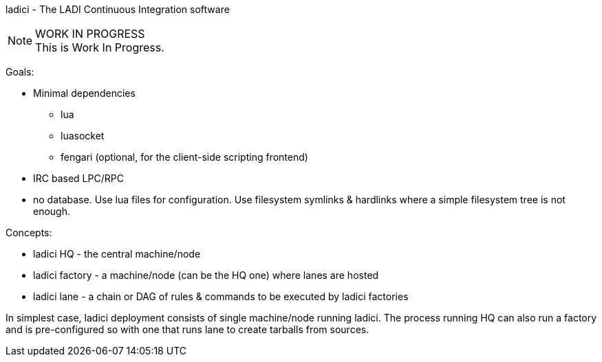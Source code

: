 ladici - The LADI Continuous Integration software

.WORK IN PROGRESS
[NOTE]
This is Work In Progress.

Goals:

 * Minimal dependencies
 ** lua
 ** luasocket
 ** fengari (optional, for the client-side scripting frontend)
 * IRC based LPC/RPC
 * no database. Use lua files for configuration. Use filesystem symlinks & hardlinks where a simple filesystem tree is not enough.

Concepts:

 * ladici HQ - the central machine/node
 * ladici factory - a machine/node (can be the HQ one) where lanes are hosted
 * ladici lane - a chain or DAG of rules & commands to be executed by ladici factories

In simplest case, ladici deployment consists of single machine/node running ladici. The process running HQ can also run a factory and is pre-configured so with one that runs lane to create tarballs from sources.

